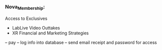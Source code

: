 *** Nova_Membership:

Access to Exclusives

  - LabLive Video Outtakes
  - XR Financial and Marketing Strategies 


-- pay
-- log info into database
-- send email receipt and password for access
 

